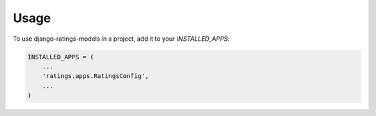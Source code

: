 =====
Usage
=====

To use django-ratings-models in a project, add it to your `INSTALLED_APPS`:

.. code-block:: python

    INSTALLED_APPS = (
        ...
        'ratings.apps.RatingsConfig',
        ...
    )